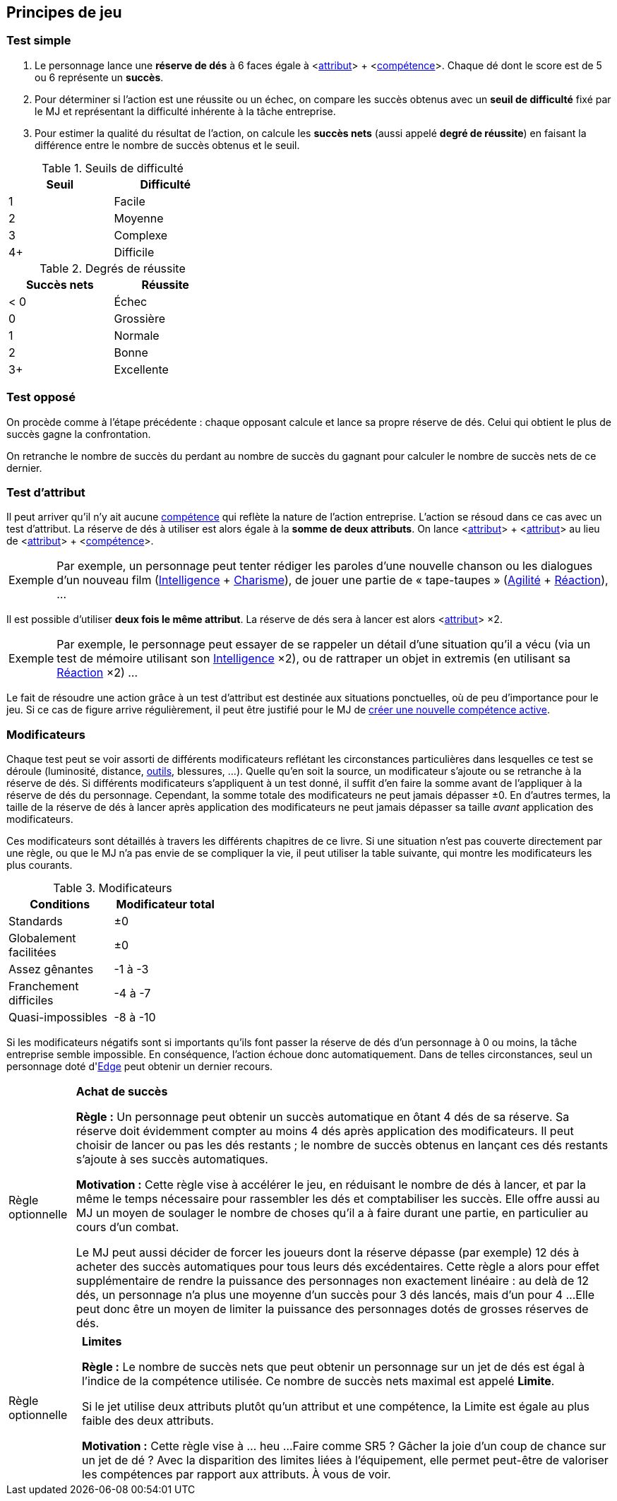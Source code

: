 [[chapter_principles]]
== Principes de jeu

[[simple_test]]
=== Test simple

. Le personnage lance une *réserve de dés* à 6 faces égale à [.formula]#<<<primary_attributes,attribut>>> + <<<chapter_skills,compétence>>>#.
  Chaque dé dont le score est de 5 ou 6 représente un *succès*.
. Pour déterminer si l'action est une réussite ou un échec, on compare les succès obtenus avec un *seuil de difficulté* fixé par le MJ et représentant la difficulté inhérente à la tâche entreprise.
. Pour estimer la qualité du résultat de l'action, on calcule les *succès nets* (aussi appelé *degré de réussite*) en faisant la différence entre le nombre de succès obtenus et le seuil.

.Seuils de difficulté
[width=35%, options="header"]
|===
|Seuil |Difficulté

|1     |Facile
|2     |Moyenne
|3     |Complexe
|4+    |Difficile
|===

.Degrés de réussite
[width=35%, options="header"]
|===
|Succès nets |Réussite

|< 0   |Échec
|0     |Grossière
|1     |Normale
|2     |Bonne
|3+    |Excellente
|===

[[opposed_test]]
=== Test opposé

On procède comme à l'étape précédente : chaque opposant calcule et lance sa propre réserve de dés.
Celui qui obtient le plus de succès gagne la confrontation.

On retranche le nombre de succès du perdant au nombre de succès du gagnant pour calculer le nombre de succès nets de ce dernier.

[[attribute_test]]
=== Test d'attribut

Il peut arriver qu'il n'y ait aucune <<chapter_skills,compétence>> qui reflète la nature de l'action entreprise.
L'action se résoud dans ce cas avec un test d'attribut.
La réserve de dés à utiliser est alors égale à la *somme de deux attributs*.
On lance [.formula]#<<<primary_attributes,attribut>>> + <<<primary_attributes,attribut>>># au lieu de [.formula]#<<<primary_attributes,attribut>>> + <<<chapter_skills,compétence>>>#.

[NOTE.example,caption="Exemple"]
====
Par exemple, un personnage peut tenter rédiger les paroles d'une nouvelle chanson ou les dialogues d'un nouveau film ([.formula]#<<attribute_intelligence,Intelligence>> + <<attribute_charisma,Charisme>>#), de jouer une partie de « tape-taupes » ([.formula]#<<attribute_agility,Agilité>> + <<attribute_reaction,Réaction>>#), ...
====

Il est possible d'utiliser *deux fois le même attribut*.
La réserve de dés sera à lancer est alors [.formula]#<<<primary_attributes,attribut>>> ×2#.
[NOTE.example,caption="Exemple"]
====
Par exemple, le personnage peut essayer de se rappeler un détail d'une situation qu'il a vécu (via un test de mémoire utilisant son [.formula]#<<attribute_intelligence,Intelligence>> ×2#), ou de rattraper un objet in extremis (en utilisant sa [.formula]#<<attribute_reaction,Réaction>> ×2#) ...
====

Le fait de résoudre une action grâce à un test d'attribut est destinée aux situations ponctuelles, où de peu d'importance pour le jeu.
Si ce cas de figure arrive régulièrement, il peut être justifié pour le MJ de <<create_new_skills,créer une nouvelle compétence active>>.


[[test_modifiers]]
=== Modificateurs

Chaque test peut se voir assorti de différents modificateurs reflétant les circonstances particulières dans lesquelles ce test se déroule (luminosité, distance, <<tools,outils>>, blessures, ...).
Quelle qu'en soit la source, un modificateur s'ajoute ou se retranche à la réserve de dés.
Si différents modificateurs s'appliquent à un test donné, il suffit d'en faire la somme avant de l'appliquer à la réserve de dés du personnage.
Cependant, la somme totale des modificateurs ne peut jamais dépasser ±0.
En d'autres termes, la taille de la réserve de dés à lancer après application des modificateurs ne peut jamais dépasser sa taille _avant_ application des modificateurs.

Ces modificateurs sont détaillés à travers les différents chapitres de ce livre.
Si une situation n'est pas couverte directement par une règle, ou que le MJ n'a pas envie de se compliquer la vie, il peut utiliser la table suivante, qui montre les modificateurs les plus courants.

.Modificateurs
[width=35%, options="header"]
|===
|Conditions             |Modificateur total

|Standards              | ±0
|Globalement facilitées | ±0
|Assez gênantes         |-1 à -3
|Franchement difficiles |-4 à -7
|Quasi-impossibles      |-8 à -10
|===

Si les modificateurs négatifs sont si importants qu'ils font passer la réserve de dés d'un personnage à 0 ou moins, la tâche entreprise semble impossible.
En conséquence, l'action échoue donc automatiquement.
Dans de telles circonstances, seul un personnage doté d'<<attribute_edge,Edge>> peut obtenir un dernier recours.



[[option_buy_successes]]
[NOTE.option,caption="Règle optionnelle"]
====
*Achat de succès*

*Règle :* Un personnage peut obtenir un succès automatique en ôtant 4 dés de sa réserve.
Sa réserve doit évidemment compter au moins 4 dés après application des modificateurs.
Il peut choisir de lancer ou pas les dés restants ; le nombre de succès obtenus en lançant ces dés restants s'ajoute à ses succès automatiques.

*Motivation :* Cette règle vise à accélérer le jeu, en réduisant le nombre de dés à lancer, et par la même le temps nécessaire pour rassembler les dés et comptabiliser les succès.
Elle offre aussi au MJ un moyen de soulager le nombre de choses qu'il a à faire durant une partie, en particulier au cours d'un combat.

Le MJ peut aussi décider de forcer les joueurs dont la réserve dépasse (par exemple) 12 dés à acheter des succès automatiques pour tous leurs dés excédentaires.
Cette règle a alors pour effet supplémentaire de rendre la puissance des personnages non exactement linéaire : au delà de 12 dés, un personnage n'a plus une moyenne d'un succès pour 3 dés lancés, mais d'un pour 4 ...
Elle peut donc être un moyen de limiter la puissance des personnages dotés de grosses réserves de dés.
====



[[option_limits]]
[NOTE.option,caption="Règle optionnelle"]
====
*Limites*

*Règle :* Le nombre de succès nets que peut obtenir un personnage sur un jet de dés est égal à l'indice de la compétence utilisée.
Ce nombre de succès nets maximal est appelé *Limite*.

Si le jet utilise deux attributs plutôt qu'un attribut et une compétence, la Limite est égale au plus faible des deux attributs.

*Motivation :* Cette règle vise à ... heu ... 
Faire comme SR5 ? Gâcher la joie d'un coup de chance sur un jet de dé ?
Avec la disparition des limites liées à l'équipement, elle permet peut-être de valoriser les compétences par rapport aux attributs.
À vous de voir.
====


